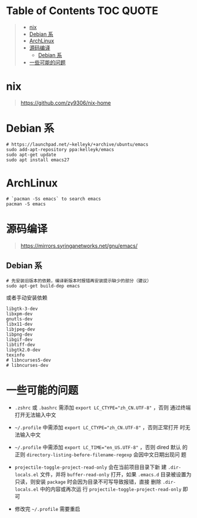 #+OPTIONS: ^:{}
#+OPTIONS: -:nil

* Table of Contents                                                     :TOC:QUOTE:
#+BEGIN_QUOTE
- [[#nix][nix]]
- [[#debian-系][Debian 系]]
- [[#archlinux][ArchLinux]]
- [[#源码编译][源码编译]]
  - [[#debian-系-1][Debian 系]]
- [[#一些可能的问题][一些可能的问题]]
#+END_QUOTE

* nix

#+begin_quote
https://github.com/zy9306/nix-home
#+end_quote

* Debian 系

#+begin_src shell
# https://launchpad.net/~kelleyk/+archive/ubuntu/emacs
sudo add-apt-repository ppa:kelleyk/emacs
sudo apt-get update
sudo apt install emacs27
#+end_src

* ArchLinux

#+begin_src shell
# `pacman -Ss emacs` to search emacs
pacman -S emacs
#+end_src

* 源码编译

#+begin_quote
https://mirrors.syringanetworks.net/gnu/emacs/
#+end_quote

** Debian 系

#+begin_src shell
# 先安装旧版本的依赖，编译新版本时报错再安装提示缺少的部分（建议）
sudo apt-get build-dep emacs
#+end_src

或者手动安装依赖

#+begin_example
libgtk-3-dev
libxpm-dev
gnutls-dev
libx11-dev
libjpeg-dev
libpng-dev
libgif-dev
libtiff-dev
libgtk2.0-dev
texinfo
# libncurses5-dev
# libncurses-dev
#+end_example

* 一些可能的问题

- ~.zshrc~ 或 ~.bashrc~ 需添加 ~export LC_CTYPE="zh_CN.UTF-8"~ ，否则
  通过终端打开无法输入中文

- =~/.profile= 中需添加 ~export LC_CTYPE="zh_CN.UTF-8"~ ，否则正常打开
  时无法输入中文

- =~/.profile= 中需添加 ~export LC_TIME="en_US.UTF-8"~ ，否则 dired 默认
  的正则 ~directory-listing-before-filename-regexp~ 会因中文日期出现问
  题

- ~projectile-toggle-project-read-only~ 会在当前项目目录下新
  建 ~.dir-locals.el~ 文件，并将 ~buffer-read-only~ 打开，如果 ~.emacs.d~
  目录被设置为只读，则安装 ~package~ 时会因为目录不可写导致报错，直接
  删除 ~.dir-locals.el~ 中的内容或再次运
  行 ~projectile-toggle-project-read-only~ 即可

- 修改完 =~/.profile= 需要重启
